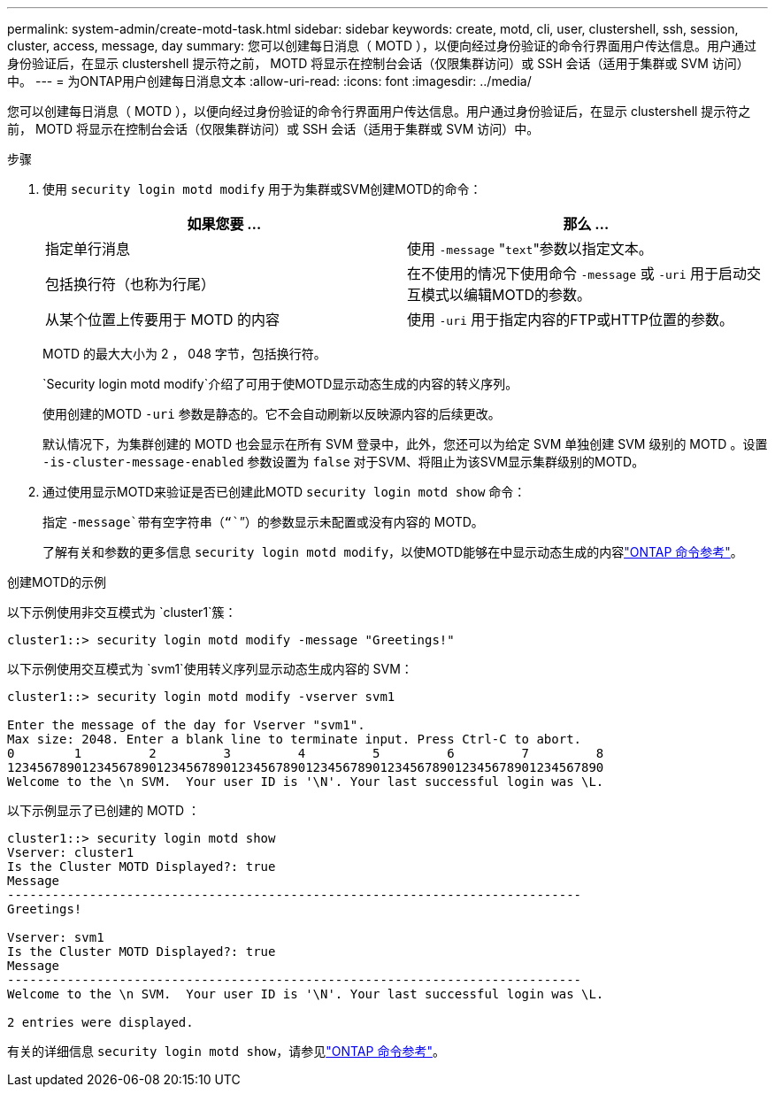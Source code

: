 ---
permalink: system-admin/create-motd-task.html 
sidebar: sidebar 
keywords: create, motd, cli, user, clustershell, ssh, session, cluster, access, message, day 
summary: 您可以创建每日消息（ MOTD ），以便向经过身份验证的命令行界面用户传达信息。用户通过身份验证后，在显示 clustershell 提示符之前， MOTD 将显示在控制台会话（仅限集群访问）或 SSH 会话（适用于集群或 SVM 访问）中。 
---
= 为ONTAP用户创建每日消息文本
:allow-uri-read: 
:icons: font
:imagesdir: ../media/


[role="lead"]
您可以创建每日消息（ MOTD ），以便向经过身份验证的命令行界面用户传达信息。用户通过身份验证后，在显示 clustershell 提示符之前， MOTD 将显示在控制台会话（仅限集群访问）或 SSH 会话（适用于集群或 SVM 访问）中。

.步骤
. 使用 `security login motd modify` 用于为集群或SVM创建MOTD的命令：
+
|===
| 如果您要 ... | 那么 ... 


 a| 
指定单行消息
 a| 
使用 `-message` "[.code]``text``"参数以指定文本。



 a| 
包括换行符（也称为行尾）
 a| 
在不使用的情况下使用命令 `-message` 或 `-uri` 用于启动交互模式以编辑MOTD的参数。



 a| 
从某个位置上传要用于 MOTD 的内容
 a| 
使用 `-uri` 用于指定内容的FTP或HTTP位置的参数。

|===
+
MOTD 的最大大小为 2 ， 048 字节，包括换行符。

+
`Security login motd modify`介绍了可用于使MOTD显示动态生成的内容的转义序列。

+
使用创建的MOTD `-uri` 参数是静态的。它不会自动刷新以反映源内容的后续更改。

+
默认情况下，为集群创建的 MOTD 也会显示在所有 SVM 登录中，此外，您还可以为给定 SVM 单独创建 SVM 级别的 MOTD 。设置 `-is-cluster-message-enabled` 参数设置为 `false` 对于SVM、将阻止为该SVM显示集群级别的MOTD。

. 通过使用显示MOTD来验证是否已创建此MOTD `security login motd show` 命令：
+
指定 `-message`带有空字符串（“``”）的参数显示未配置或没有内容的 MOTD。

+
了解有关和参数的更多信息 `security login motd modify`，以使MOTD能够在中显示动态生成的内容link:https://docs.netapp.com/us-en/ontap-cli/security-login-motd-modify.html["ONTAP 命令参考"^]。



.创建MOTD的示例
以下示例使用非交互模式为 `cluster1`簇：

[listing]
----
cluster1::> security login motd modify -message "Greetings!"
----
以下示例使用交互模式为 `svm1`使用转义序列显示动态生成内容的 SVM：

[listing]
----
cluster1::> security login motd modify -vserver svm1

Enter the message of the day for Vserver "svm1".
Max size: 2048. Enter a blank line to terminate input. Press Ctrl-C to abort.
0        1         2         3         4         5         6         7         8
12345678901234567890123456789012345678901234567890123456789012345678901234567890
Welcome to the \n SVM.  Your user ID is '\N'. Your last successful login was \L.
----
以下示例显示了已创建的 MOTD ：

[listing]
----
cluster1::> security login motd show
Vserver: cluster1
Is the Cluster MOTD Displayed?: true
Message
-----------------------------------------------------------------------------
Greetings!

Vserver: svm1
Is the Cluster MOTD Displayed?: true
Message
-----------------------------------------------------------------------------
Welcome to the \n SVM.  Your user ID is '\N'. Your last successful login was \L.

2 entries were displayed.
----
有关的详细信息 `security login motd show`，请参见link:https://docs.netapp.com/us-en/ontap-cli/security-login-motd-show.html["ONTAP 命令参考"^]。
